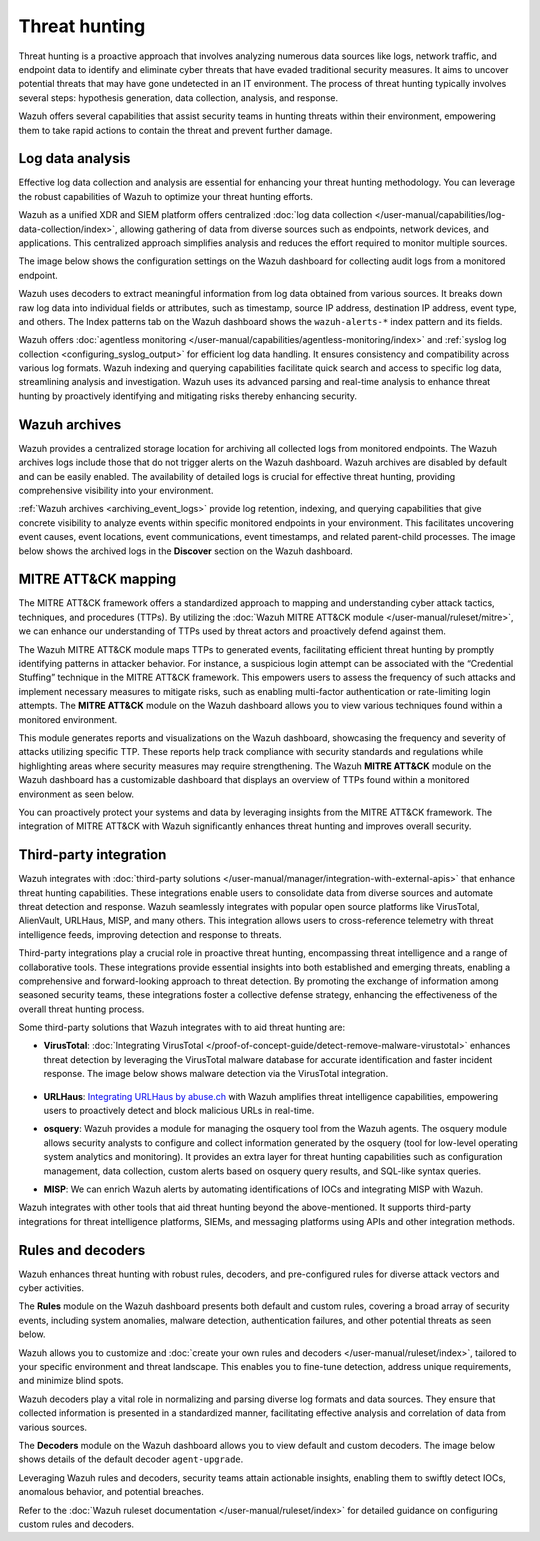 .. Copyright (C) 2015, Wazuh, Inc.

.. meta::
  :description: Wazuh provides multiple capabilities to aid security teams in threat hunting, empowering them to swiftly contain threats and prevent further damage. Explore this documentation section to learn more about effective threat hunting.

Threat hunting
==============

Threat hunting is a proactive approach that involves analyzing numerous data sources like logs, network traffic, and endpoint data to identify and eliminate cyber threats that have evaded traditional security measures. It aims to uncover potential threats that may have gone undetected in an IT environment. The process of threat hunting typically involves several steps: hypothesis generation, data collection, analysis, and response.

Wazuh offers several capabilities that assist security teams in hunting threats within their environment, empowering them to take rapid actions to contain the threat and prevent further damage.

Log data analysis
-----------------

Effective log data collection and analysis are essential for enhancing your threat hunting methodology. You can leverage the robust capabilities of Wazuh to optimize your threat hunting efforts. 

Wazuh as a unified XDR and SIEM platform offers centralized :doc:`log data collection </user-manual/capabilities/log-data-collection/index>`, allowing gathering of data from diverse sources such as endpoints, network devices, and applications. This centralized approach simplifies analysis and reduces the effort required to monitor multiple sources.

The image below shows the configuration settings on the Wazuh dashboard for collecting audit logs from a monitored endpoint.

.. thumbnail:: /images/getting-started/use-cases/threat-hunting/log-collection-settings.png
   :title: Log collection settings
   :alt: Log collection settings
   :align: center
   :width: 80%

Wazuh uses decoders to extract meaningful information from log data obtained from various sources. It breaks down raw log data into individual fields or attributes, such as timestamp, source IP address, destination IP address, event type, and others. The Index patterns tab on the Wazuh dashboard shows the ``wazuh-alerts-*`` index pattern and its fields.

.. thumbnail:: /images/getting-started/use-cases/threat-hunting/wazuh-alerts-index-pattern.png
   :title: wazuh-alerts-* index pattern
   :alt: wazuh-alerts-* index pattern
   :align: center
   :width: 80%

Wazuh offers :doc:`agentless monitoring </user-manual/capabilities/agentless-monitoring/index>` and :ref:`syslog log collection <configuring_syslog_output>` for efficient log data handling. It ensures consistency and compatibility across various log formats. Wazuh indexing and querying capabilities facilitate quick search and access to specific log data, streamlining analysis and investigation. Wazuh uses its advanced parsing and real-time analysis to enhance threat hunting by proactively identifying and mitigating risks thereby enhancing security.

Wazuh archives
--------------

Wazuh provides a centralized storage location for archiving all collected logs from monitored endpoints. The Wazuh archives logs include those that do not trigger alerts on the Wazuh dashboard. Wazuh archives are disabled by default and can be easily enabled. The availability of detailed logs is crucial for effective threat hunting, providing comprehensive visibility into your environment.

:ref:`Wazuh archives <archiving_event_logs>` provide log retention, indexing, and querying capabilities that give concrete visibility to analyze events within specific monitored endpoints in your environment. This facilitates uncovering event causes, event locations, event communications, event timestamps, and related parent-child processes. The image below shows the archived logs in the **Discover** section on the Wazuh dashboard.

.. thumbnail:: /images/getting-started/use-cases/threat-hunting/discover-archives-logs.png
   :title: wazuh-archives logs in the Discover section
   :alt: wazuh-archives in the Discover section
   :align: center
   :width: 80%

MITRE ATT&CK mapping
--------------------

The MITRE ATT&CK framework offers a standardized approach to mapping and understanding cyber attack tactics, techniques, and procedures (TTPs). By utilizing the :doc:`Wazuh MITRE ATT&CK module </user-manual/ruleset/mitre>`, we can enhance our understanding of TTPs used by threat actors and proactively defend against them.

The Wazuh MITRE ATT&CK module maps TTPs to generated events, facilitating efficient threat hunting by promptly identifying patterns in attacker behavior. For instance, a suspicious login attempt can be associated with the “Credential Stuffing” technique in the MITRE ATT&CK framework. This empowers users to assess the frequency of such attacks and implement necessary measures to mitigate risks, such as enabling multi-factor authentication or rate-limiting login attempts. The **MITRE ATT&CK** module on the Wazuh dashboard allows you to view various techniques found within a monitored environment. 

.. thumbnail:: /images/getting-started/use-cases/threat-hunting/mitre.png
   :title: The MITRE ATT&CK module
   :alt: The MITRE ATT&CK module
   :align: center
   :width: 80%

This module generates reports and visualizations on the Wazuh dashboard, showcasing the frequency and severity of attacks utilizing specific TTP. These reports help track compliance with security standards and regulations while highlighting areas where security measures may require strengthening. The Wazuh **MITRE ATT&CK** module on the Wazuh dashboard has a customizable dashboard that displays an overview of TTPs found within a monitored environment as seen below.

.. thumbnail:: /images/getting-started/use-cases/threat-hunting/mitre-dashboard.png
   :title: The MITRE ATT&CK module dashboard
   :alt: The MITRE ATT&CK module dashboard
   :align: center
   :width: 80%

You can proactively protect your systems and data by leveraging insights from the MITRE ATT&CK framework. The integration of MITRE ATT&CK with Wazuh significantly enhances threat hunting and improves overall security.

Third-party integration
-----------------------

Wazuh integrates with :doc:`third-party solutions </user-manual/manager/integration-with-external-apis>` that enhance threat hunting capabilities. These integrations enable users to consolidate data from diverse sources and automate threat detection and response. Wazuh seamlessly integrates with popular open source platforms like VirusTotal, AlienVault, URLHaus, MISP, and many others. This integration allows users to cross-reference telemetry with threat intelligence feeds, improving detection and response to threats.

Third-party integrations play a crucial role in proactive threat hunting, encompassing threat intelligence and a range of collaborative tools. These integrations provide essential insights into both established and emerging threats, enabling a comprehensive and forward-looking approach to threat detection. By promoting the exchange of information among seasoned security teams, these integrations foster a collective defense strategy, enhancing the effectiveness of the overall threat hunting process.

Some third-party solutions that Wazuh integrates with to aid threat hunting are:

- **VirusTotal**: :doc:`Integrating VirusTotal </proof-of-concept-guide/detect-remove-malware-virustotal>` enhances threat detection by leveraging the VirusTotal malware database for accurate identification and faster incident response. The image below shows malware detection via the VirusTotal integration.

   .. thumbnail:: /images/getting-started/use-cases/threat-hunting/security-events.png
      :title: Malware detection via the VirusTotal integration
      :alt: Malware detection via the VirusTotal integration
      :align: center
      :width: 80%

- **URLHaus**: `Integrating URLHaus by abuse.ch <https://wazuh.com/blog/detecting-malicious-urls-using-wazuh-and-urlhaus/>`__ with Wazuh amplifies threat intelligence capabilities, empowering users to proactively detect and block malicious URLs in real-time.

- **osquery**: Wazuh provides a module for managing the osquery tool from the Wazuh agents. The osquery module allows security analysts to configure and collect information generated by the osquery (tool for low-level operating system analytics and monitoring). It provides an extra layer for threat hunting capabilities such as configuration management, data collection, custom alerts based on osquery query results, and SQL-like syntax queries.

- **MISP**: We can enrich Wazuh alerts by automating identifications of IOCs and integrating MISP with Wazuh.

Wazuh integrates with other tools that aid threat hunting beyond the above-mentioned. It supports third-party integrations for threat intelligence platforms, SIEMs, and messaging platforms using APIs and other integration methods.

Rules and decoders
------------------

Wazuh enhances threat hunting with robust rules, decoders, and pre-configured rules for diverse attack vectors and cyber activities.

The **Rules** module on the Wazuh dashboard presents both default and custom rules, covering a broad array of security events, including system anomalies, malware detection, authentication failures, and other potential threats as seen below.

.. thumbnail:: /images/getting-started/use-cases/threat-hunting/rules.png
   :title: Wazuh dashboard rules view
   :alt: Wazuh dashboard rules view
   :align: center
   :width: 80%

Wazuh allows you to customize and :doc:`create your own rules and decoders </user-manual/ruleset/index>`, tailored to your specific environment and threat landscape. This enables you to fine-tune detection, address unique requirements, and minimize blind spots.

Wazuh decoders play a vital role in normalizing and parsing diverse log formats and data sources. They ensure that collected information is presented in a standardized manner, facilitating effective analysis and correlation of data from various sources.

The **Decoders** module on the Wazuh dashboard allows you to view default and custom decoders. The image below shows details of the default decoder ``agent-upgrade``.

.. thumbnail:: /images/getting-started/use-cases/threat-hunting/decoders.png
   :title: Details of the default agent-upgrade decoder
   :alt: Details of the default agent-upgrade decoder
   :align: center
   :width: 80%

Leveraging Wazuh rules and decoders, security teams attain actionable insights, enabling them to swiftly detect IOCs, anomalous behavior, and potential breaches.

Refer to the :doc:`Wazuh ruleset documentation </user-manual/ruleset/index>` for detailed guidance on configuring custom rules and decoders.
